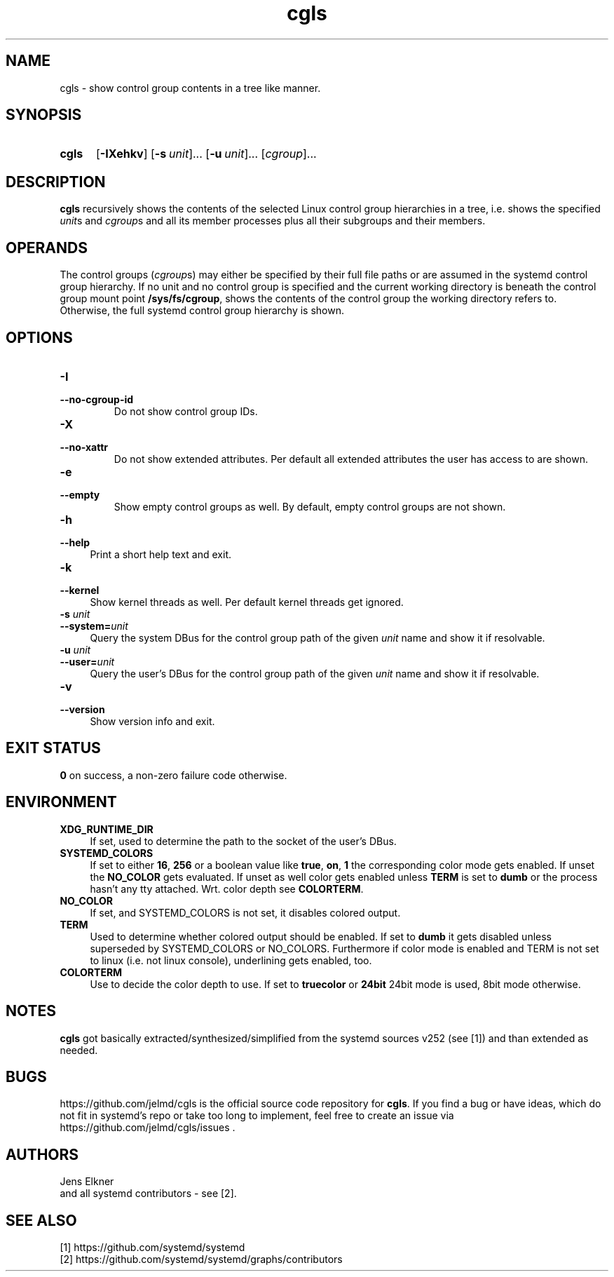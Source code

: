 .TH cgls 1 "2022-11-25"

.SH "NAME"
cgls \- show control group contents in a tree like manner.

.SH "SYNOPSIS"
.nh
.na
.HP
.B cgls
[\fB\-IXehkv\fR]
[\fB\-s\ \fIunit\fR]...
[\fB\-u\ \fIunit\fR]...
[\fIcgroup\fR]...
.ad
.hy

.SH "DESCRIPTION"
.B cgls
recursively shows the contents of the selected Linux control group hierarchies
in a tree, i.e. shows the specified \fIunit\fRs and \fIcgroup\fRs and all
its member processes plus all their subgroups and their members.


.SH "OPERANDS"
The control groups (\fIcgroup\fRs) may either be specified by their full
file paths or are assumed in the systemd control group hierarchy. If no unit
and no control group is specified and the current working directory is
beneath the control group mount point \fB/sys/fs/cgroup\fR, shows the
contents of the control group the working directory refers to. Otherwise,
the full systemd control group hierarchy is shown.

.SH "OPTIONS"
.TP
.B \-I
.PD 0
.TP
.B \-\-no\-cgroup\-id
Do not show control group IDs.

.TP
.B \-X
.PD 0
.TP
.B \-\-no\-xattr
Do not show extended attributes. Per default all extended attributes the user
has access to are shown.

.TP
.B \-e
.PD 0
.TP
.B \-\-empty
Show empty control groups as well. By default, empty control groups are not
shown.

.TP 4
.B \-h
.PD 0
.TP
.B \-\-help
Print a short help text and exit.

.TP
.B \-k
.PD 0
.TP
.B \-\-kernel
Show kernel threads as well. Per default kernel threads get ignored.

.TP
.BI \-s " unit"
.PD 0
.TP
.BI \-\-system= unit
Query the system DBus for the control group path of the given \fIunit\fR name
and show it if resolvable.

.TP
.BI \-u " unit"
.PD 0
.TP
.BI \-\-user= unit
Query the user's DBus for the control group path of the given \fIunit\fR name
and show it if resolvable.

.TP
.B \-v
.PD 0
.TP
.B \-\-version
Show version info and exit.


.SH "EXIT STATUS"
.B 0
on success, a non-zero failure code otherwise.


.SH "ENVIRONMENT"

.TP 4
.B XDG_RUNTIME_DIR
If set, used to determine the path to the socket of the user's DBus.

.TP 4
.B SYSTEMD_COLORS
If set to either \fB16\fR, \fB256\fR or a boolean value like \fBtrue\fR,
\fBon\fR, \fB1\fR the corresponding color mode gets enabled. If unset the
\fBNO_COLOR\fR gets evaluated. If unset as well color gets enabled unless
\fBTERM\fR is set to \fBdumb\fR or the process hasn't any tty attached.
Wrt. color depth see \fBCOLORTERM\fR.

.TP 4
.B NO_COLOR
If set, and \fRSYSTEMD_COLORS\fR is not set, it disables colored output.

.TP 4
.B TERM
Used to determine whether colored output should be enabled. If set to
\fBdumb\fR it gets disabled unless superseded by \fRSYSTEMD_COLORS\fR or
\fRNO_COLORS\fR. Furthermore if color mode is enabled and \fRTERM\fR is
not set to \fRlinux\fR (i.e. not linux console), underlining gets enabled, too.

.TP 4
.B COLORTERM
Use to decide the color depth to use. If set to \fBtruecolor\fR or \fB24bit\fR
24bit mode is used, 8bit mode otherwise.


.SH "NOTES"
\fBcgls\fR got basically extracted/synthesized/simplified from the
systemd sources v252 (see [1]) and than extended as needed.

.SH "BUGS"
https://github.com/jelmd/cgls is the official source code repository
for \fBcgls\fR. If you find a bug or have ideas, which do not fit in
systemd's repo or take too long to implement, feel free to create an
issue via https://github.com/jelmd/cgls/issues .

.SH "AUTHORS"
Jens Elkner
.br
and all systemd contributors - see [2].

.SH "SEE ALSO"
[1]\ https://github.com/systemd/systemd
.br
[2]\ https://github.com/systemd/systemd/graphs/contributors
.\" # vim: ts=4 sw=4 filetype=nroff
